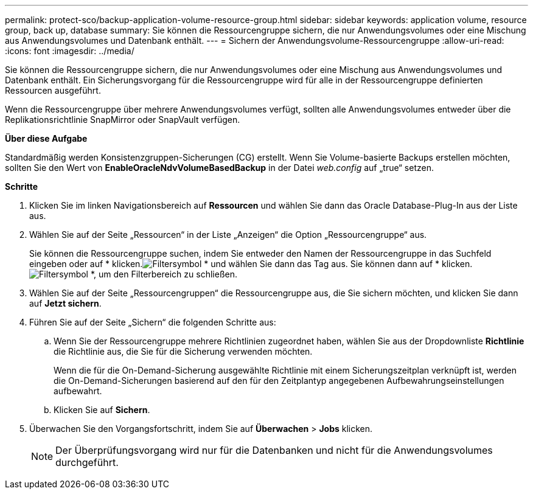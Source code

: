 ---
permalink: protect-sco/backup-application-volume-resource-group.html 
sidebar: sidebar 
keywords: application volume, resource group, back up, database 
summary: Sie können die Ressourcengruppe sichern, die nur Anwendungsvolumes oder eine Mischung aus Anwendungsvolumes und Datenbank enthält. 
---
= Sichern der Anwendungsvolume-Ressourcengruppe
:allow-uri-read: 
:icons: font
:imagesdir: ../media/


[role="lead"]
Sie können die Ressourcengruppe sichern, die nur Anwendungsvolumes oder eine Mischung aus Anwendungsvolumes und Datenbank enthält.  Ein Sicherungsvorgang für die Ressourcengruppe wird für alle in der Ressourcengruppe definierten Ressourcen ausgeführt.

Wenn die Ressourcengruppe über mehrere Anwendungsvolumes verfügt, sollten alle Anwendungsvolumes entweder über die Replikationsrichtlinie SnapMirror oder SnapVault verfügen.

*Über diese Aufgabe*

Standardmäßig werden Konsistenzgruppen-Sicherungen (CG) erstellt.  Wenn Sie Volume-basierte Backups erstellen möchten, sollten Sie den Wert von *EnableOracleNdvVolumeBasedBackup* in der Datei _web.config_ auf „true“ setzen.

*Schritte*

. Klicken Sie im linken Navigationsbereich auf *Ressourcen* und wählen Sie dann das Oracle Database-Plug-In aus der Liste aus.
. Wählen Sie auf der Seite „Ressourcen“ in der Liste „Anzeigen“ die Option „Ressourcengruppe“ aus.
+
Sie können die Ressourcengruppe suchen, indem Sie entweder den Namen der Ressourcengruppe in das Suchfeld eingeben oder auf * klicken.image:../media/filter_icon.gif["Filtersymbol"] * und wählen Sie dann das Tag aus.  Sie können dann auf * klicken.image:../media/filter_icon.gif["Filtersymbol"] *, um den Filterbereich zu schließen.

. Wählen Sie auf der Seite „Ressourcengruppen“ die Ressourcengruppe aus, die Sie sichern möchten, und klicken Sie dann auf *Jetzt sichern*.
. Führen Sie auf der Seite „Sichern“ die folgenden Schritte aus:
+
.. Wenn Sie der Ressourcengruppe mehrere Richtlinien zugeordnet haben, wählen Sie aus der Dropdownliste *Richtlinie* die Richtlinie aus, die Sie für die Sicherung verwenden möchten.
+
Wenn die für die On-Demand-Sicherung ausgewählte Richtlinie mit einem Sicherungszeitplan verknüpft ist, werden die On-Demand-Sicherungen basierend auf den für den Zeitplantyp angegebenen Aufbewahrungseinstellungen aufbewahrt.

.. Klicken Sie auf *Sichern*.


. Überwachen Sie den Vorgangsfortschritt, indem Sie auf *Überwachen* > *Jobs* klicken.
+

NOTE: Der Überprüfungsvorgang wird nur für die Datenbanken und nicht für die Anwendungsvolumes durchgeführt.


